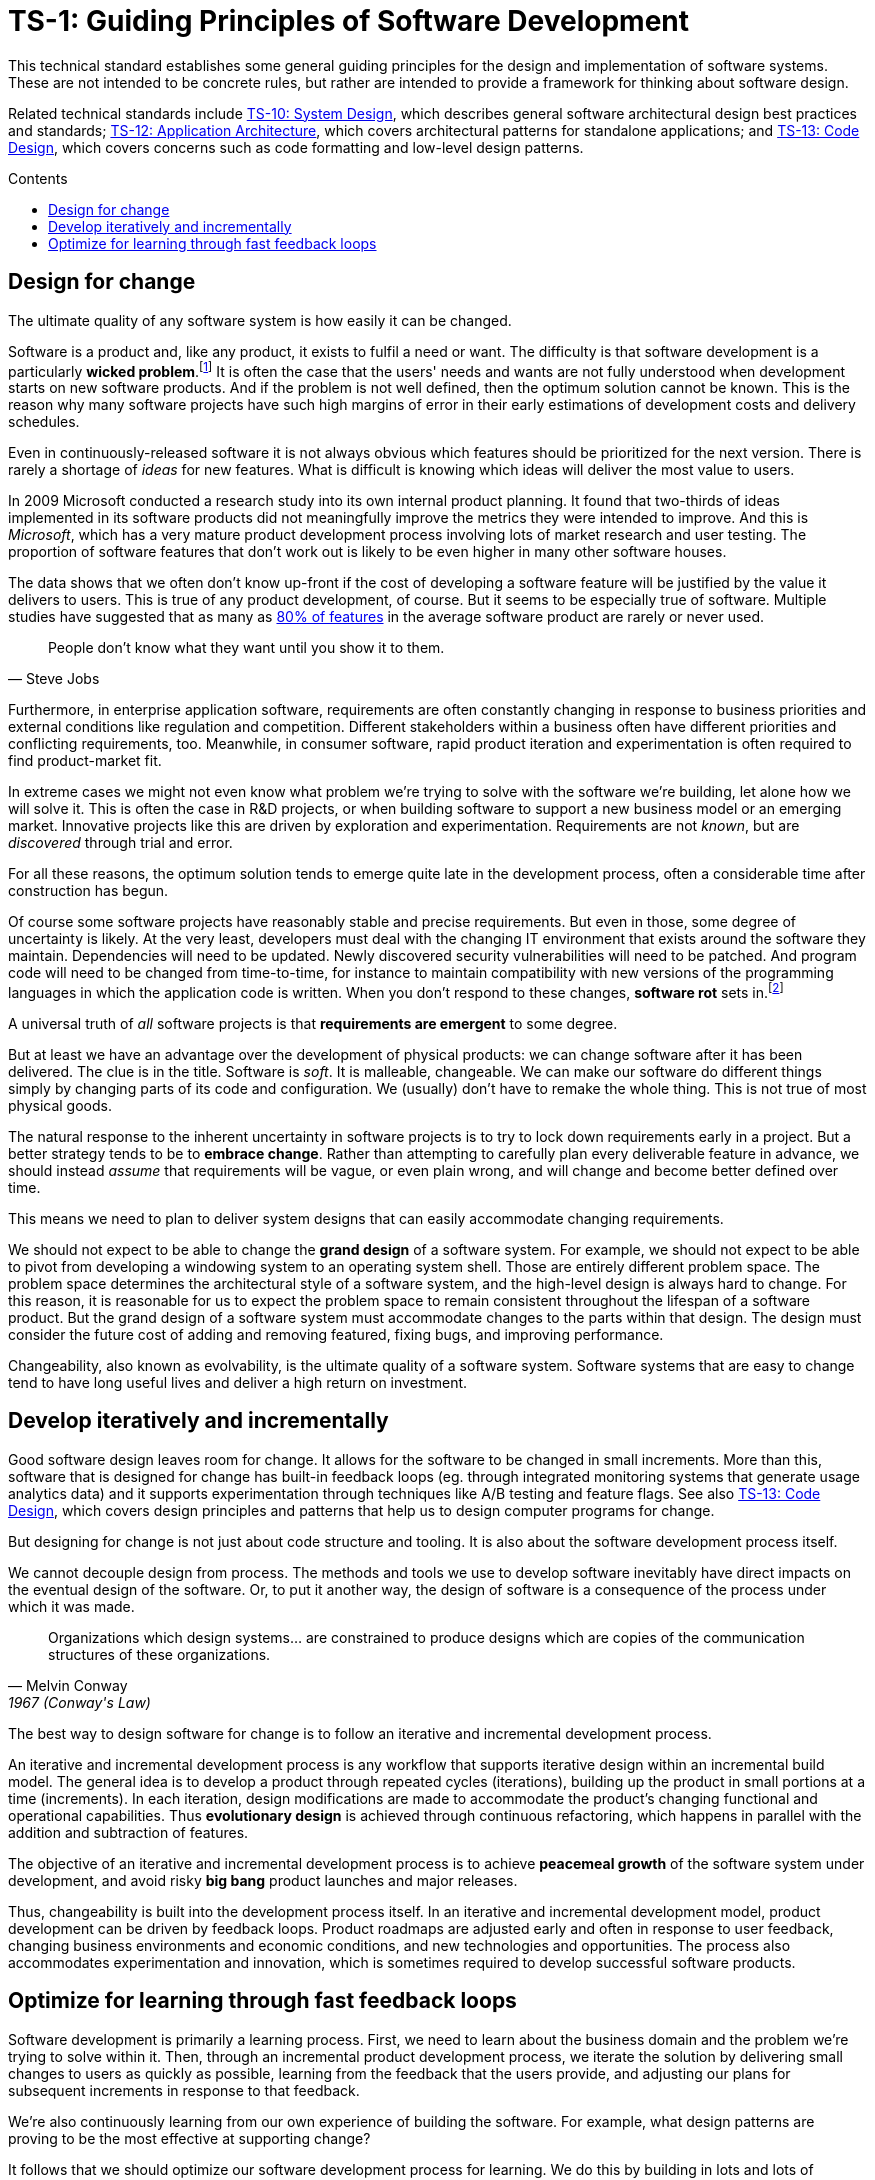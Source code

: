 = TS-1: Guiding Principles of Software Development
:toc: macro
:toc-title: Contents

This technical standard establishes some general guiding principles for the design and implementation of software systems. These are not intended to be concrete rules, but rather are intended to provide a framework for thinking about software design.

Related technical standards include link:./010-system-design.adoc[TS-10: System Design], which describes general software architectural design best practices and standards; link:./012-application-architecture.adoc[TS-12: Application Architecture], which covers architectural patterns for standalone applications; and link:./013-code-design.adoc[TS-13: Code Design], which covers concerns such as code formatting and low-level design patterns.

toc::[]

== Design for change

The ultimate quality of any software system is how easily it can be changed.

Software is a product and, like any product, it exists to fulfil a need or want. The difficulty is that software development is a particularly *wicked problem*.footnote:[The term "wicked problem" was invented by Horst Rittel and Melvin Webber in their 1973 paper "Dilemmas in a General Theory of Planning". Rittel and Webber were urban planners, and they used the term "wicked problem" to describe the complex, ill-defined problems they were commissioned to solve. A wicked problem is a problem that is not well defined and that has no obvious solution, because all possible solutions involve conflicting goals and constraints. The concept has since been applied to other fields, including software development.] It is often the case that the users' needs and wants are not fully understood when development starts on new software products. And if the problem is not well defined, then the optimum solution cannot be known. This is the reason why many software projects have such high margins of error in their early estimations of development costs and delivery schedules.

Even in continuously-released software it is not always obvious which features should be prioritized for the next version. There is rarely a shortage of _ideas_ for new features. What is difficult is knowing which ideas will deliver the most value to users.

// TODO: Link to the source of this study.
In 2009 Microsoft conducted a research study into its own internal product planning. It found that two-thirds of ideas implemented in its software products did not meaningfully improve the metrics they were intended to improve. And this is _Microsoft_, which has a very mature product development process involving lots of market research and user testing. The proportion of software features that don't work out is likely to be even higher in many other software houses.

The data shows that we often don't know up-front if the cost of developing a software feature will be justified by the value it delivers to users. This is true of any product development, of course. But it seems to be especially true of software. Multiple studies have suggested that as many as https://www.split.io/blog/the-80-rule-of-software-development/[80% of features]
in the average software product are rarely or never used.

[quote, Steve Jobs]
____
People don't know what they want until you show it to them.
____

Furthermore, in enterprise application software, requirements are often constantly changing in response to business priorities and external conditions like regulation and competition. Different stakeholders within a business often have different priorities and conflicting requirements, too. Meanwhile, in consumer software, rapid product iteration and experimentation is often required to find product-market fit.

In extreme cases we might not even know what problem we're trying to solve with the software we're building, let alone how we will solve it. This is often the case in R&D projects, or when building software to support a new business model or an emerging market. Innovative projects like this are driven by exploration and experimentation. Requirements are not _known_, but are _discovered_ through trial and error.

For all these reasons, the optimum solution tends to emerge quite late in the development process, often a considerable time after construction has begun.

Of course some software projects have reasonably stable and precise requirements. But even in those, some degree of uncertainty is likely. At the very least, developers must deal with the changing IT environment that exists around the software they maintain. Dependencies will need to be updated. Newly discovered security vulnerabilities will need to be patched. And program code will need to be changed from time-to-time, for instance to maintain compatibility with new versions of the programming languages in which the application code is written. When you don't respond to these changes, *software rot* sets in.footnote:[The term "software rot" refers to the observation that computer programs appear to decay in their performance and reliability over time, even if nothing appears to change. That's because all computer programs have dependencies on other computer systems, such as an operating system and certain utility programs, and those external dependencies will change over time. Therefore, all software must be continually maintained to keep it working. Software can never be "finished" in this sense.]

A universal truth of _all_ software projects is that *requirements are emergent* to some degree.

But at least we have an advantage over the development of physical products: we can change software after it has been delivered. The clue is in the title. Software is _soft_. It is malleable, changeable. We can make our software do different things simply by changing parts of its code and configuration. We (usually) don't have to remake the whole thing. This is not true of most physical goods.

The natural response to the inherent uncertainty in software projects is to try to lock down requirements early in a project. But a better strategy tends to be to *embrace change*. Rather than attempting to carefully plan every deliverable feature in advance, we should instead _assume_ that requirements will be vague, or even plain wrong, and will change and become better defined over time.

This means we need to plan to deliver system designs that can easily accommodate changing requirements.

We should not expect to be able to change the *grand design* of a software system. For example, we should not expect to be able to pivot from developing a windowing system to an operating system shell. Those are entirely different problem space. The problem space determines the architectural style of a software system, and the high-level design is always hard to change. For this reason, it is reasonable for us to expect the problem space to remain consistent throughout the lifespan of a software product. But the grand design of a software system must accommodate changes to the parts within that design. The design must consider the future cost of adding and removing featured, fixing bugs, and improving performance.

Changeability, also known as evolvability, is the ultimate quality of a software system. Software systems that are easy to change tend to have long useful lives and deliver a high return on investment.

== Develop iteratively and incrementally

Good software design leaves room for change. It allows for the software to be changed in small increments. More than this, software that is designed for change has built-in feedback loops (eg. through integrated monitoring systems that generate usage analytics data) and it supports experimentation through techniques like A/B testing and feature flags. See also link:./013-code-design.adoc[TS-13: Code Design], which covers design principles and patterns that help us to design computer programs for change.

But designing for change is not just about code structure and tooling. It is also about the software development process itself.

We cannot decouple design from process. The methods and tools we use to develop software inevitably have direct impacts on the eventual design of the software. Or, to put it another way, the design of software is a consequence of the process under which it was made.

[quote, Melvin Conway, 1967 (Conway's Law)]
____
Organizations which design systems… are constrained to produce designs which are copies of the communication structures of these organizations.
____

The best way to design software for change is to follow an iterative and incremental development process.

An iterative and incremental development process is any workflow that supports iterative design within an incremental build model. The general idea is to develop a product through repeated cycles (iterations), building up the product in small portions at a time (increments). In each iteration, design modifications are made to accommodate the product's changing functional and operational capabilities. Thus *evolutionary design* is achieved through continuous refactoring, which happens in parallel with the addition and subtraction of features.

The objective of an iterative and incremental development process is to achieve *peacemeal growth* of the software system under development, and avoid risky *big bang* product launches and major releases.

Thus, changeability is built into the development process itself. In an iterative and incremental development model, product development can be driven by feedback loops. Product roadmaps are adjusted early and often in response to user feedback, changing business environments and economic conditions, and new technologies and opportunities. The process also accommodates experimentation and innovation, which is sometimes required to develop successful software products.

== Optimize for learning through fast feedback loops

Software development is primarily a learning process. First, we need to learn about the business domain and the problem we're trying to solve within it. Then, through an incremental product development process, we iterate the solution by delivering small changes to users as quickly as possible, learning from the feedback that the users provide, and adjusting our plans for subsequent increments in response to that feedback.

We're also continuously learning from our own experience of building the software. For example, what design patterns are proving to be the most effective at supporting change?

It follows that we should optimize our software development process for learning. We do this by building in lots and lots of feedback loops, and keeping those feedback loops as short as possible – so the effect is that feedback is more-or-less continuous.

We can shorten the time it takes to get feedback from users by increasing our release cadence. The objective should be to deliver software updates to users as _continuously_ as possible. This requires investment in methods and tools such as canary and beta release channels, blue-green deployments, A/B testing, and feature flags. Test automation, continuous integration and delivery (CI/CD) pipelines, and comprehensive monitoring also reduce friction, costs, and risks in the process of shipping software updates.

Taken to extremes, fully automated delivery pipelines support continuous deployment, in which mere hours pass between code changes being committed and those changes existing in a production or production-like environment.

The faster this feedback loop, the less likely we are to waste time and money building features that users don't want or need.

There should be multiple feedback loops from the product's users to its developers. User feedback should be a mix of manual qualitative analysis (eg. user interviews and usability testing) and automated quantitative analysis (eg. usage analytics and A/B testing). Most user feedback should be driven by questions we want to answer, or hypotheses we want to test. How are users interacting with the software? What are their pain points? What features are they finding most valuable? What features are they not using? What features do they want that we haven't built yet? User feedback can also be open-ended; customer support tickets, user forums, and social media are all good sources of unsolicited user feedback.

User feedback is not the only type of feedback loop. There are many other feedback loops, eac serving different purposes. Code reviews and pair programming provide feedback on code quality (maintainability, changeability). Automated tests provide feedback on the correctness and stability of the software. Monitoring systems and analytics data provide feedback on performance and reliability of the software. Retrospectives and post-mortems provide feedback on the development process itself.

All of these feedback loops allow us to make data-driven decisions about the direction of the software's development, to iterate its design more effectively, and to iterate the design of the workflows that support its development.

Fast feedback is the foundation for building agility into the software development process. To be "agile" in software development means to be able to respond quickly and effectively to change.

[quote, Jeff Bezos]
____
Success can come through iteration: invent, launch, reinvent, relaunch, start
over, rinse, repeat, again and again.
____
